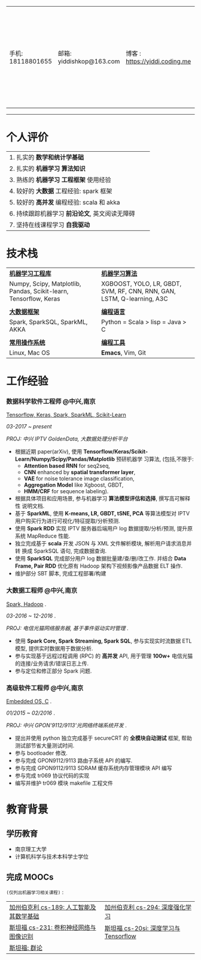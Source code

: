 # #+TITLE: 袁龙简历
#+OPTIONS:     toc:nil num:nil author:nil date:nil
#+LaTeX_HEADER: \usepackage[left=0.3in,top=0.3in,right=0.3in,bottom=1in]{geometry}
#+LATEX_CLASS_OPTIONS: [10pt]
#+LaTeX_HEADER: \usepackage{palatino}
#+LaTeX_HEADER: \usepackage{fancyhdr}
#+LaTeX_HEADER: \usepackage{sectsty}
#+LaTeX_HEADER: \usepackage{engord}
#+LaTeX_HEADER: \usepackage{cite}
#+LaTeX_HEADER: \usepackage{graphicx}
#+LaTeX_HEADER: \usepackage{setspace}
#+LaTeX_HEADER: \usepackage[compact]{titlesec}
#+LaTeX_HEADER: \usepackage[center]{caption}
#+LaTeX_HEADER: \usepackage{multirow}
#+LaTeX_HEADER: \usepackage{ifthen}
#+LaTeX_HEADER: \usepackage{longtable}
#+LaTeX_HEADER: \usepackage{color}
#+LaTeX_HEADER: \usepackage{amsmath}
#+LaTeX_HEADER: \usepackage{listings}
#+LaTeX_HEADER: \usepackage{pdfpages}
#+LaTeX_HEADER: \usepackage{nomencl}	% For glossary
#+LaTeX_HEADER: \usepackage{pdflscape}	% For landscape pictures and environment
#+LaTeX_HEADER: \usepackage{verbatim} 	% For multiline comment environments
#+LaTeX_HEADER: \usepackage[table]{xcolor}

#+LATEX_HEADER: \usepackage{titlesec}
#+LATEX_HEADER: \titleformat*{\section}{\color{black}\normalfont\large\bfseries}
#+LATEX_HEADER: \titleformat*{\subsection}{\color{black}}
#+LATEX_HEADER: \titleformat*{\paragraph}{\color{black}}
#+latex_header: \hypersetup{colorlinks=true,linkcolor=blue}
#+LATEX_HEADER: \hypersetup{colorlinks=true,urlcolor=blue}

#+BEGIN_EXPORT latex
\begin{center}
{\Large \textbf{袁龙  简历}\par}
\end{center}
#+END_EXPORT

#+ATTR_LATEX: :environment longtable :align
| 手机: 18118801655 | 邮箱: yiddishkop@163.com | 博客 : https://yiddi.coding.me | 应聘: 机器学习算法工程师 |
------------------
* 个人评价
#+ATTR_LATEX: :environment longtable :align p{10cm} p{1cm} p{5cm}
| 1. 扎实的 *数学和统计学基础*  |   |   |
| 2. 扎实的 *机器学习* *算法知识*                          |   |   |
| 3. 熟练的 *机器学习* *工程框架* 使用经验                 |   |   |
| 4. 较好的 *大数据* 工程经验: spark 框架                  |   |   |
| 5. 较好的 *高并发* 编程经验: scala 和 akka               |   |   |
| 6. 持续跟踪机器学习 *前沿论文*, 英文阅读无障碍           |   |   |
| 7. 坚持在线课程学习 *自我驱动*                       |   |   |

 # | *_8_* 年工作经验,专注 Spark 框架, 深度学习, 强化学习 |   | ~Phone:~18118801655               |
 # | 持续的跟踪最新 *_机器学习_* 前沿论文                 |   | ~Email:~[[mailto:yiddishkop@163.com][yiddishkop@163.com]]        |
 # | 较好的机器学习 *_算法_* 知识                         |   | ~Site :~[[https://yiddishkop.github.io/][yiddishkop's blog]] or [[https://yiddi.coding.me][here]] |
 # | 较好的机器学习 *_工程框架_* 的实际使用经验           |   | ~Addr :~NanJing                   |
 # | 较好的 Spark 与 akka 处理 *_高并发_* 的经验          |   |                                   |
 # | 流畅的 *_英文_* 读写能力                             |   |                                   |
 # | *_函数式_* 编程, *_Emacs_* er                        |   |                                   |

* 技术栈
  #+ATTR_LATEX: :environment longtable :align p{6cm} p{3cm} p{7cm}
  | *_机器学习工程库_*                                                |   | *_机器学习算法_*                                                       |
  | Numpy, Scipy, Matplotlib, Pandas, Scikit-learn, Tensorflow, Keras |   | XGBOOST, YOLO, LR, GBDT, SVM, RF, CNN, RNN, GAN, LSTM, Q-learning, A3C |
  |                                                                   |   |                                                                        |
  | *_大数据框架_*                                                    |   | *_编程语言_*                                                           |
  | Spark, SparkSQL, SparkML, AKKA                                    |   | Python = Scala > lisp = Java > C                                       |
  |                                                                   |   |                                                                        |
  | *_常用操作系统_*                                                  |   | *_编程工具_*                                                           |
  | Linux, Mac OS                                                     |   | *Emacs*, Vim, Git                                                      |

* 工作经验
*** 数据科学软件工程师 @中兴,南京
    _Tensorflow, Keras, Spark, SparkML, Scikit-Learn_

    /03-2017 ~ present/

    /PROJ: 中兴 IPTV GoldenData, 大数据处理分析平台/

    - 根据近期 paper(arXiv), 使用
      *Tensorflow/Keras/Scikit-Learn/Numpy/Scipy/Pandas/Matplotlib* 预研机器学
      习算法, (包括,不限于:
      - *Attention based RNN* for seq2seq,
      - *CNN* enhanced by *spatial transformer layer*,
      - *VAE* for noise tolerance image classification,
      - *Aggregation Model* like Xgboost, GBDT,
      - *HMM/CRF* for sequence labeling).
    - 根据具体项目和应用场景, 参与机器学习 *算法模型评估和选择*, 撰写高可解释性
      说明文档.
    - 基于 *SparkML*, 使用 *K-means, LR, GBDT, tSNE, PCA* 等算法模型对 IPTV
      用户购买行为进行可视化/特征提取/分析预测.
    - 使用 *Spark RDD* 实现 IPTV 服务器后端用户 log 数据提取/分析/预测, 提升原
      系统 MapReduce 性能.
    - 独立完成基于 *scala* 开发 JSON 与 XML 文件解析模块, 解析用户请求消息并转
      换成 SparkSQL 语句, 完成数据查询.
    - 使用 *SparkSQL* 完成部分用户 log 数据批量建/查/删/改工作. 并结合 *Data
      Frame, Pair RDD* 优化原有 Hadoop 架构下视频影像产品数据 ELT 操作.
    - 维护部分 SBT 脚本, 完成工程部署/构建

*** 大数据工程师 @中兴,南京
 _Spark, Hadoop_ .

 /03-2016 ~ 12-2016/ .

 /PROJ: 电信光猫网络服务器, 基于事件驱动实时管理/ .

    - 使用 *Spark Core, Spark Streaming, Spark SQL*, 参与实现实时流数据 ETL 模型, 提供实时数据用于数据分析.
    - 参与实现基于远程过程调用 (RPC) 的 *高并发* API, 用于管理 *100w+* 电信光猫的连接/业务请求/错误日志上传.
    - 参与定位和修正部分 Spark 问题.

*** 高级软件工程师 @中兴,南京
    _Embedded OS, C_ .

    /01/2015 ~ 02/2016/ .

    /PROJ: 中兴 GPON'9112/9113'光网络终端系统开发/ .

    - 提出并使用 python 独立完成基于 secureCRT 的 *全模块自动测试* 框架, 帮助测试部节省大量测试时间.
    - 参与 bootloader 修改.
    - 参与完成 GPON9112/9113 路由子系统 API 的编写.
    - 参与完成 GPON9112/9113 SDRAM 缓存系统内存管理模块 API 编写
    - 参与完成 tr069 协议代码的实现
    - 编写并维护 tr069 模块 makefile 工程文件
* 教育背景
** 学历教育
   - 南京理工大学
   - 计算机科学与技术本科学士学位
** 完成 MOOCs
   =(仅列出机器学习相关课程)= :
   #+ATTR_LATEX: :environment longtable :align p{9cm} p{9cm}
   | [[https://yiddi.coding.me/DataScience.html#org876e9fa][加州伯克利 cs-189: 人工智能及其数学基础]] | [[https://yiddi.coding.me/DataScience.html#org68e1611][加州伯克利 cs-294: 深度强化学习]]      |
   | [[https://yiddi.coding.me/DataScience.html#org68e1611][斯坦福 cs-231: 卷积神经网络与图像识别]]   | [[https://yiddi.coding.me/DataScience.html#orgfc192fb][斯坦福 cs-20si: 深度学习与Tensorflow]] |
   | [[https://yiddi.coding.me/Math.html#orga49ffd2][斯坦福: 群论]]                            |                                      |
